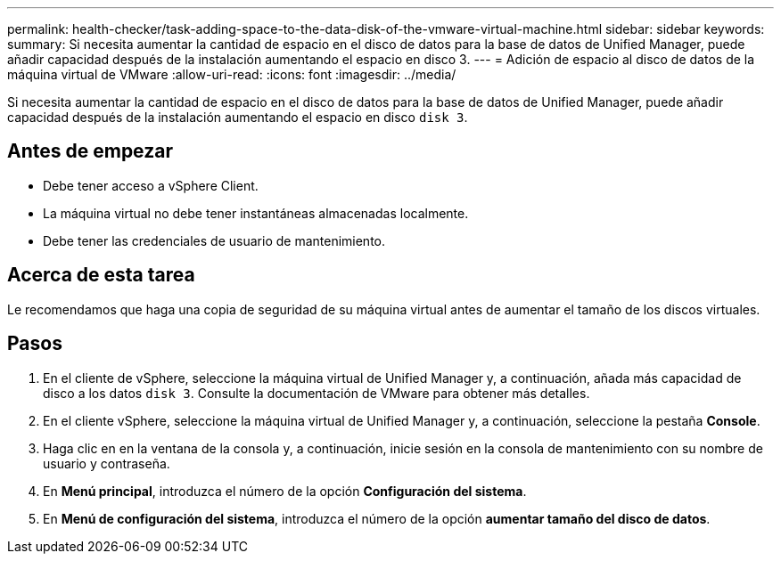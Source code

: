 ---
permalink: health-checker/task-adding-space-to-the-data-disk-of-the-vmware-virtual-machine.html 
sidebar: sidebar 
keywords:  
summary: Si necesita aumentar la cantidad de espacio en el disco de datos para la base de datos de Unified Manager, puede añadir capacidad después de la instalación aumentando el espacio en disco 3. 
---
= Adición de espacio al disco de datos de la máquina virtual de VMware
:allow-uri-read: 
:icons: font
:imagesdir: ../media/


[role="lead"]
Si necesita aumentar la cantidad de espacio en el disco de datos para la base de datos de Unified Manager, puede añadir capacidad después de la instalación aumentando el espacio en disco `disk 3`.



== Antes de empezar

* Debe tener acceso a vSphere Client.
* La máquina virtual no debe tener instantáneas almacenadas localmente.
* Debe tener las credenciales de usuario de mantenimiento.




== Acerca de esta tarea

Le recomendamos que haga una copia de seguridad de su máquina virtual antes de aumentar el tamaño de los discos virtuales.



== Pasos

. En el cliente de vSphere, seleccione la máquina virtual de Unified Manager y, a continuación, añada más capacidad de disco a los datos `disk 3`. Consulte la documentación de VMware para obtener más detalles.
. En el cliente vSphere, seleccione la máquina virtual de Unified Manager y, a continuación, seleccione la pestaña *Console*.
. Haga clic en en la ventana de la consola y, a continuación, inicie sesión en la consola de mantenimiento con su nombre de usuario y contraseña.
. En *Menú principal*, introduzca el número de la opción *Configuración del sistema*.
. En *Menú de configuración del sistema*, introduzca el número de la opción *aumentar tamaño del disco de datos*.


